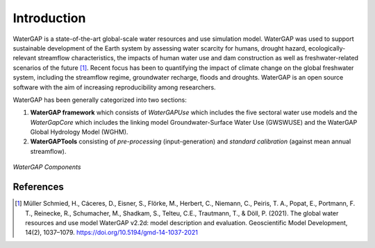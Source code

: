 Introduction
============
WaterGAP is a state-of-the-art global-scale water resources and use simulation model. WaterGAP was used to support 
sustainable development of the Earth system by assessing water scarcity for humans, drought hazard, ecologically-relevant 
streamflow characteristics, the impacts of human water use and dam construction as well as freshwater-related scenarios of 
the future [1]_. Recent focus has been to quantifying the impact of climate change on the global freshwater system, including the 
streamflow regime, groundwater recharge, floods and droughts. WaterGAP is an open source software with the aim of increasing 
reproducibility among researchers.

WaterGAP has been generally categorized into two sections: 

#. **WaterGAP framework** which consists of *WaterGAPUse* which includes the five sectoral water use models and the *WaterGapCore* 
   which includes the linking model Groundwater-Surface Water Use (GWSWUSE) and the WaterGAP Global Hydrology Model (WGHM).



#. **WaterGAPTools** consisting of *pre-processing* (input-generation) and *standard calibration* (against mean annual streamflow).

.. figure:: ./images/overview_watergap_components.png
   :align: center
   
   *WaterGAP Components*


References 
----------
.. [1] Müller Schmied, H., Cáceres, D., Eisner, S., Flörke, M., Herbert, C., Niemann, C., Peiris, T. A., Popat, E., Portmann, F. T., Reinecke, R., Schumacher, M., Shadkam, S., Telteu, C.E., Trautmann, T., & Döll, P. (2021). The global water resources and use model WaterGAP v2.2d: model description and evaluation. Geoscientific Model Development, 14(2), 1037–1079. https://doi.org/10.5194/gmd-14-1037-2021
